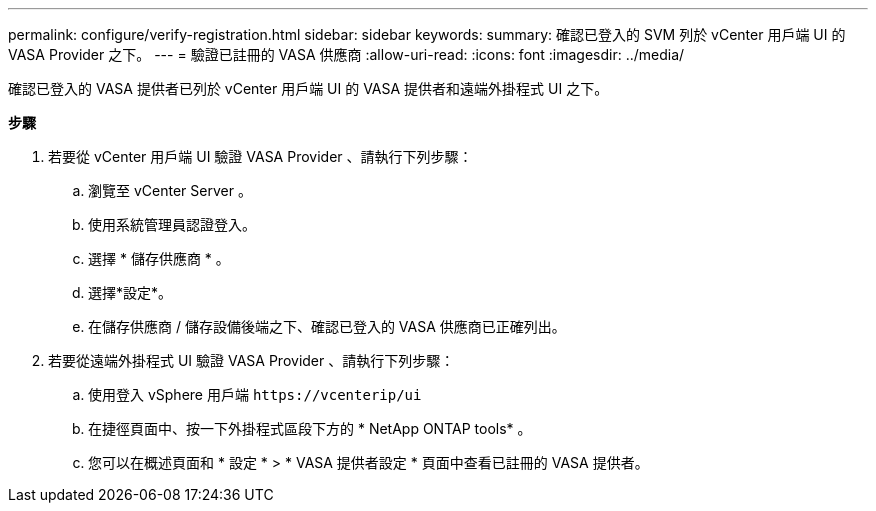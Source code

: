 ---
permalink: configure/verify-registration.html 
sidebar: sidebar 
keywords:  
summary: 確認已登入的 SVM 列於 vCenter 用戶端 UI 的 VASA Provider 之下。 
---
= 驗證已註冊的 VASA 供應商
:allow-uri-read: 
:icons: font
:imagesdir: ../media/


[role="lead"]
確認已登入的 VASA 提供者已列於 vCenter 用戶端 UI 的 VASA 提供者和遠端外掛程式 UI 之下。

*步驟*

. 若要從 vCenter 用戶端 UI 驗證 VASA Provider 、請執行下列步驟：
+
.. 瀏覽至 vCenter Server 。
.. 使用系統管理員認證登入。
.. 選擇 * 儲存供應商 * 。
.. 選擇*設定*。
.. 在儲存供應商 / 儲存設備後端之下、確認已登入的 VASA 供應商已正確列出。


. 若要從遠端外掛程式 UI 驗證 VASA Provider 、請執行下列步驟：
+
.. 使用登入 vSphere 用戶端 `\https://vcenterip/ui`
.. 在捷徑頁面中、按一下外掛程式區段下方的 * NetApp ONTAP tools* 。
.. 您可以在概述頁面和 * 設定 * > * VASA 提供者設定 * 頁面中查看已註冊的 VASA 提供者。



